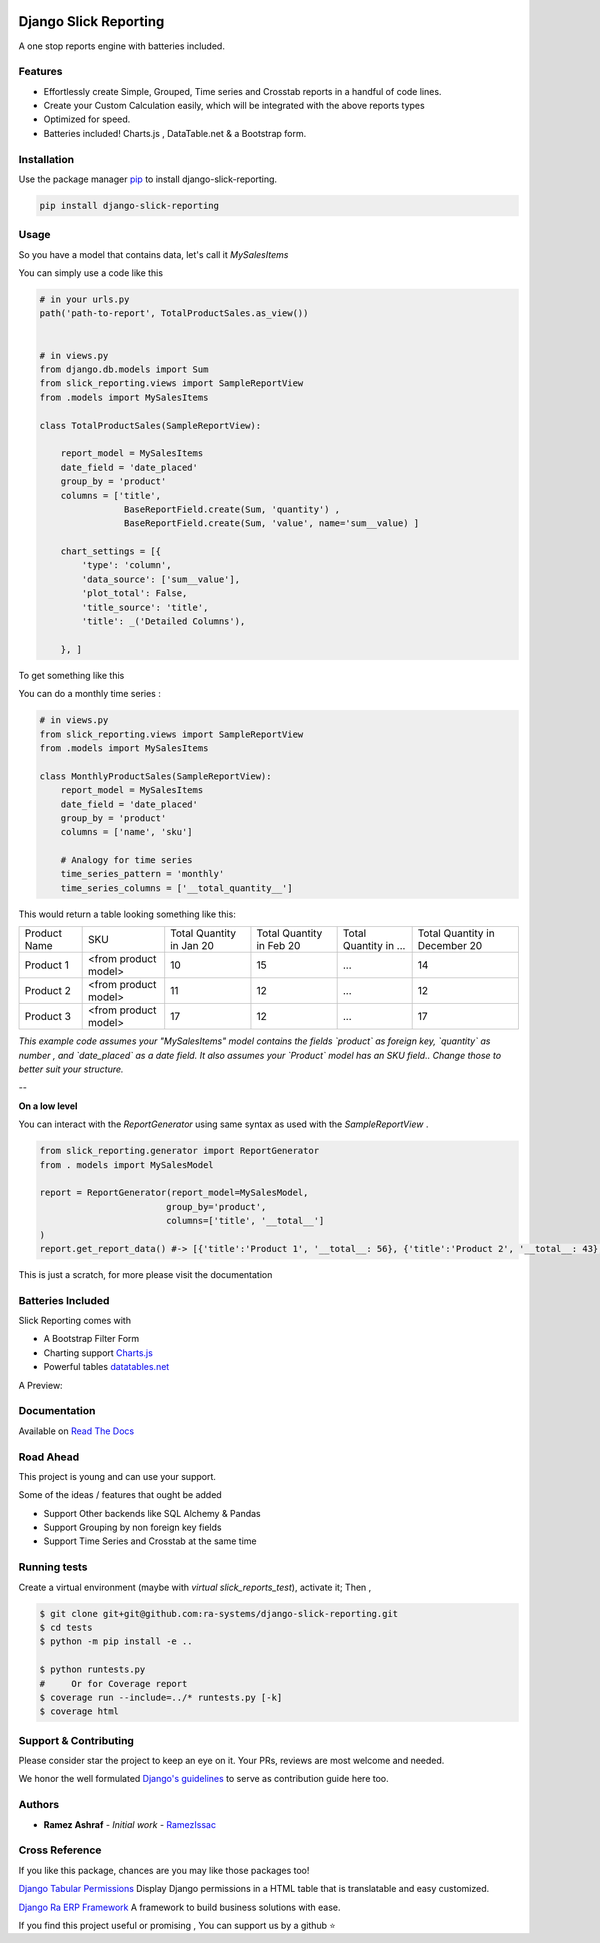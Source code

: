 .. image:: https://img.shields.io/pypi/v/django-slick-reporting.svg
    :target: https://pypi.org/project/django-slick-reproting

.. image:: https://img.shields.io/pypi/pyversions/django-slick-reporting.svg
    :target: https://pypi.org/project/django-slick-reporting

.. image:: https://img.shields.io/readthedocs/django-slick-reporting
    :target: https://django-slick-reporting.readthedocs.io/

.. image:: https://api.travis-ci.org/ra-systems/django-slick-reporting.svg?branch=master
    :target: https://travis-ci.org/ra-systems/django-slick-reporting

.. image:: https://img.shields.io/codecov/c/github/ra-systems/django-slick-reporting
    :target: https://codecov.io/gh/ra-systems/django-slick-reporting




Django Slick Reporting
======================

A one stop reports engine with batteries included.


Features
--------

- Effortlessly create Simple, Grouped, Time series and Crosstab reports in a handful of code lines.
- Create your Custom Calculation easily, which will be integrated with the above reports types
- Optimized for speed.
- Batteries included! Charts.js , DataTable.net & a Bootstrap form.

Installation
------------

Use the package manager `pip <https://pip.pypa.io/en/stable/>`_ to install django-slick-reporting.

.. code-block:: console

        pip install django-slick-reporting


Usage
-----

So you have a model that contains data, let's call it `MySalesItems`

You can simply use a code like this

.. code-block:: python

    # in your urls.py
    path('path-to-report', TotalProductSales.as_view())


    # in views.py
    from django.db.models import Sum
    from slick_reporting.views import SampleReportView
    from .models import MySalesItems

    class TotalProductSales(SampleReportView):

        report_model = MySalesItems
        date_field = 'date_placed'
        group_by = 'product'
        columns = ['title',
                    BaseReportField.create(Sum, 'quantity') ,
                    BaseReportField.create(Sum, 'value', name='sum__value) ]

        chart_settings = [{
            'type': 'column',
            'data_source': ['sum__value'],
            'plot_total': False,
            'title_source': 'title',
            'title': _('Detailed Columns'),

        }, ]


To get something like this

.. image:: https://i.ibb.co/SvxTM23/Selection-294.png
    :target: https://i.ibb.co/SvxTM23/Selection-294.png
    :alt: Shipped in View Page


You can do a monthly time series :


.. code-block:: python

    # in views.py
    from slick_reporting.views import SampleReportView
    from .models import MySalesItems

    class MonthlyProductSales(SampleReportView):
        report_model = MySalesItems
        date_field = 'date_placed'
        group_by = 'product'
        columns = ['name', 'sku']

        # Analogy for time series
        time_series_pattern = 'monthly'
        time_series_columns = ['__total_quantity__']


This would return a table looking something like this:

+--------------+----------------------+-----------------+----------------+-----------------------+-------------------------------+
| Product Name | SKU                  | Total Quantity  | Total Quantity | Total Quantity in ... | Total Quantity in December 20 |
|              |                      | in Jan 20       | in Feb 20      |                       |                               |
+--------------+----------------------+-----------------+----------------+-----------------------+-------------------------------+
| Product 1    | <from product model> | 10              | 15             | ...                   | 14                            |
+--------------+----------------------+-----------------+----------------+-----------------------+-------------------------------+
| Product 2    | <from product model> | 11              | 12             | ...                   | 12                            |
+--------------+----------------------+-----------------+----------------+-----------------------+-------------------------------+
| Product 3    | <from product model> | 17              | 12             | ...                   | 17                            |
+--------------+----------------------+-----------------+----------------+-----------------------+-------------------------------+

*This example code assumes your "MySalesItems" model contains the fields `product` as foreign key,  `quantity` as number , and `date_placed` as a date field. It also assumes your `Product` model has an SKU field.. Change those to better suit your structure.*


--

**On a low level**

You can interact with the `ReportGenerator` using same syntax as used with the `SampleReportView` .

.. code-block:: python

    from slick_reporting.generator import ReportGenerator
    from . models import MySalesModel

    report = ReportGenerator(report_model=MySalesModel,
                            group_by='product',
                            columns=['title', '__total__']
    )
    report.get_report_data() #-> [{'title':'Product 1', '__total__: 56}, {'title':'Product 2', '__total__: 43}, ]


This is just a scratch, for more please visit the documentation 

Batteries Included
------------------

Slick Reporting comes with

* A Bootstrap Filter Form
* Charting support `Charts.js <https://www.chartjs.org/>`_
* Powerful tables `datatables.net <https://datatables.net/>`_

A Preview:

.. image:: https://i.ibb.co/SvxTM23/Selection-294.png
    :target: https://i.ibb.co/SvxTM23/Selection-294.png
    :alt: Shipped in View Page


Documentation
-------------

Available on `Read The Docs <https://django-slick-reporting.readthedocs.io/en/latest/>`_

Road Ahead
----------

This project is young and can use your support.

Some of the ideas / features that ought be added

* Support Other backends like SQL Alchemy & Pandas
* Support Grouping by non foreign key fields
* Support Time Series and Crosstab at the same time


Running tests
-----------------
Create a virtual environment (maybe with `virtual slick_reports_test`), activate it; Then ,
 
.. code-block:: console
    
    $ git clone git+git@github.com:ra-systems/django-slick-reporting.git
    $ cd tests
    $ python -m pip install -e ..

    $ python runtests.py
    #     Or for Coverage report
    $ coverage run --include=../* runtests.py [-k]
    $ coverage html


Support & Contributing
----------------------

Please consider star the project to keep an eye on it. Your PRs, reviews are most welcome and needed.

We honor the well formulated `Django's guidelines <https://docs.djangoproject.com/en/dev/internals/contributing/writing-code/unit-tests/>`_ to serve as contribution guide here too.


Authors
--------

* **Ramez Ashraf** - *Initial work* - `RamezIssac <https://github.com/RamezIssac>`_

Cross Reference
---------------

If you like this package, chances are you may like those packages too!

`Django Tabular Permissions <https://github.com/RamezIssac/django-tabular-permissions>`_ Display Django permissions in a HTML table that is translatable and easy customized.

`Django Ra ERP Framework <https://github.com/ra-systems/RA>`_ A framework to build business solutions with ease.

If you find this project useful or promising , You can support us by a github ⭐

